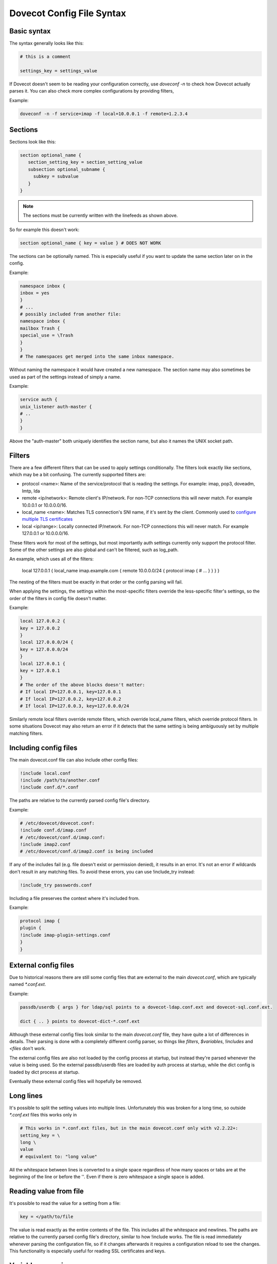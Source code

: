 .. _config_file_syntax:

==============================
Dovecot Config File Syntax
==============================

Basic syntax
^^^^^^^^^^^^^

The syntax generally looks like this:

.. code-block:: none

   # this is a comment

   settings_key = settings_value

If Dovecot doesn't seem to be reading your configuration correctly, use `doveconf -n` to check how Dovecot actually parses it. You can also check more complex configurations by providing filters,

Example: 

.. code-block:: none

   doveconf -n -f service=imap -f local=10.0.0.1 -f remote=1.2.3.4

Sections
^^^^^^^^^

Sections look like this:

.. code-block:: none

   section optional_name {
      section_setting_key = section_setting_value
      subsection optional_subname {
        subkey = subvalue
      }
   }

.. Note:: The sections must be currently written with the linefeeds as shown above. 

So for example this doesn't work:

.. code-block:: none

   section optional_name { key = value } # DOES NOT WORK

The sections can be optionally named. This is especially useful if you want to update the same section later on in the config. 

Example:

.. code-block:: none

   namespace inbox {
   inbox = yes
   }
   # ...
   # possibly included from another file:
   namespace inbox {
   mailbox Trash {
   special_use = \Trash
   }
   }
   # The namespaces get merged into the same inbox namespace.

Without naming the namespace it would have created a new namespace. The section name may also sometimes be used as part of the settings instead of simply a name. 

Example:

.. code-block:: none

   service auth {
   unix_listener auth-master {
   # ..
   }
   }

Above the "auth-master" both uniquely identifies the section name, but also it names the UNIX socket path.

Filters
^^^^^^^^

There are a few different filters that can be used to apply settings conditionally. The filters look exactly like sections, which may be a bit confusing. The currently supported filters are:

* protocol <name>: Name of the service/protocol that is reading the settings. For example: imap, pop3, doveadm, lmtp, lda

* remote <ip/network>: Remote client's IP/network. For non-TCP connections this will never match. For example 10.0.0.1 or 10.0.0.0/16.

* local_name <name>: Matches TLS connection's SNI name, if it's sent by the client. Commonly used to `configure multiple TLS certificates <https://wiki.dovecot.org/SSL/DovecotConfiguration>`_

* local <ip/range>: Locally connected IP/network. For non-TCP connections this will never match. For example 127.0.0.1 or 10.0.0.0/16.


These filters work for most of the settings, but most importantly auth settings currently only support the protocol filter. Some of the other settings are also global and can't be filtered, such as log_path.

An example, which uses all of the filters:

   local 127.0.0.1 {
   local_name imap.example.com {
   remote 10.0.0.0/24 {
   protocol imap {
   # ...
   }
   }
   }
   }

The nesting of the filters must be exactly in that order or the config parsing will fail.

When applying the settings, the settings within the most-specific filters override the less-specific filter's settings, so the order of the filters in config file doesn't matter. 

Example:

.. code-block:: none

   local 127.0.0.2 {
   key = 127.0.0.2
   }
   local 127.0.0.0/24 {
   key = 127.0.0.0/24
   }
   local 127.0.0.1 {
   key = 127.0.0.1
   }
   # The order of the above blocks doesn't matter:
   # If local IP=127.0.0.1, key=127.0.0.1
   # If local IP=127.0.0.2, key=127.0.0.2
   # If local IP=127.0.0.3, key=127.0.0.0/24

Similarly remote local filters override remote filters, which override local_name filters, which override protocol filters. In some situations Dovecot may also return an error if it detects that the same setting is being ambiguously set by multiple matching filters.

Including config files
^^^^^^^^^^^^^^^^^^^^^^^

The main dovecot.conf file can also include other config files:

.. code-block:: none

   !include local.conf
   !include /path/to/another.conf
   !include conf.d/*.conf

The paths are relative to the currently parsed config file's directory. 

Example:

.. code-block:: none

   # /etc/dovecot/dovecot.conf:
   !include conf.d/imap.conf
   # /etc/dovecot/conf.d/imap.conf:
   !include imap2.conf
   # /etc/dovecot/conf.d/imap2.conf is being included

If any of the includes fail (e.g. file doesn't exist or permission denied), it results in an error. It's not an error if wildcards don't result in any matching files. To avoid these errors, you can use !include_try instead:

.. code-block:: none

   !include_try passwords.conf

Including a file preserves the context where it's included from. 

Example:

.. code-block:: none

   protocol imap {
   plugin {
   !include imap-plugin-settings.conf
   }
   }

External config files
^^^^^^^^^^^^^^^^^^^^^^
Due to historical reasons there are still some config files that are external to the main `dovecot.conf`, which are typically named `*.conf.ext`. 

Example:

.. code-block:: none

   passdb/userdb { args } for ldap/sql points to a dovecot-ldap.conf.ext and dovecot-sql.conf.ext.

   dict { .. } points to dovecot-dict-*.conf.ext

Although these external config files look similar to the main `dovecot.conf` file, they have quite a lot of differences in details. Their parsing is done with a completely different config parser, so things like `filters`, `$variables`, `!includes` and `<files` don't work.

The external config files are also not loaded by the config process at startup, but instead they're parsed whenever the value is being used. So the external passdb/userdb files are loaded by auth process at startup, while the dict config is loaded by dict process at startup.

Eventually these external config files will hopefully be removed.

Long lines
^^^^^^^^^^^^
It's possible to split the setting values into multiple lines. Unfortunately this was broken for a long time, so outside `*.conf.ext` files this works only in 

.. versionadded:: v2.2.22

.. code-block:: none

   # This works in *.conf.ext files, but in the main dovecot.conf only with v2.2.22+:
   setting_key = \
   long \
   value
   # equivalent to: "long value"

All the whitespace between lines is converted to a single space regardless of how many spaces or tabs are at the beginning of the line or before the '\'. Even if there is zero whitespace a single space is added.

Reading value from file
^^^^^^^^^^^^^^^^^^^^^^^^^

It's possible to read the value for a setting from a file:

.. code-block:: none

   key = </path/to/file

The value is read exactly as the entire contents of the file. This includes all the whitespace and newlines. The paths are relative to the currently parsed config file's directory, similar to how !include works. The file is read immediately whenever parsing the configuration file, so if it changes afterwards it requires a configuration reload to see the changes. This functionality is especially useful for reading SSL certificates and keys.

Variable expansion
^^^^^^^^^^^^^^^^^^^

It's possible to refer to other earlier settings as $name. 

Example:

.. code-block:: none

   key = value1
   key2 = $key value2
   # Equivalent to key2 = value1 value2

This is commonly used with `mail_plugins` settings to easily add more plugins e.g. inside imap protocol:

.. code-block:: none

   mail_plugins = acl quota
   protocol imap {
   mail_plugins = $mail_plugins imap_acl imap_quota
   }

However, you must be careful with the ordering of these in the configuration file, because the `$variables` are expanded immediately while parsing the config file and they're not updated later. 

For example this is a common problem:

.. code-block:: none

   # NON-WORKING EXAMPLE
   # Enable ACL plugin:
   mail_plugins = $mail_plugins acl
   protocol imap {
   mail_plugins = $mail_plugins imap_acl
   }
   # Enable quota plugin:
   mail_plugins = $mail_plugins quota
   protocol imap {
    mail_plugins = $mail_plugins imap_quota
   }
   # The end result is:
   # mail_plugins = " acl quota" - OK
   # protocol imap {
   #   mail_plugins = " acl imap_acl imap_quota" - NOT OK
   # }
   # v2.2.24+ also gives a warning about this:
   # doveconf: Warning: /etc/dovecot/dovecot.conf line 8: Global setting mail_plugins won't change the setting inside an earlier filter at /etc/dovecot/dovecot.conf line 5 (if this is intentional, avoid this warning by moving the global setting before /etc/dovecot/dovecot.conf line 5)

This is because the second mail_plugins change that added `quota` globally didn't update anything inside the existing `protocol { .. }` or other filters.

Some variables exist in the plugin section only, such as `sieve_extensions`. Those variables cannot be referred to, that is `$sieve_extensions` won't work.

Environment variables
^^^^^^^^^^^^^^^^^^^^^

.. versionadded:: v2.3.14

It is possible use ``$ENV:name`` to expand values from environment.
Expansion only works when it's surrounded by spaces, and is not inside ``"quotes"`` or ``'quotes'``.
Note that these are also Case Sensitive.
These can also be used for external config files, but you need to list them in :ref:`setting-import_environment` so that processes can see them.
